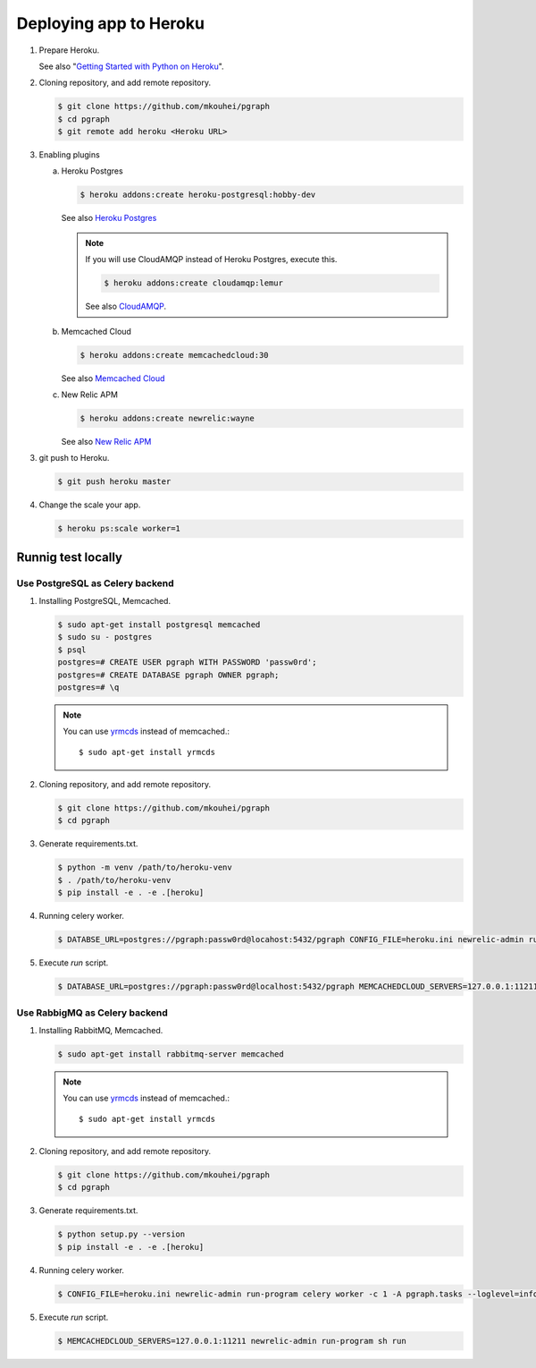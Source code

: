 Deploying app to Heroku
=======================

1. Prepare Heroku.

   See also "`Getting Started with Python on Heroku <https://devcenter.heroku.com/articles/getting-started-with-python#introduction>`_".

2. Cloning repository, and add remote repository.

   .. code-block:: shell

      $ git clone https://github.com/mkouhei/pgraph
      $ cd pgraph
      $ git remote add heroku <Heroku URL>

3. Enabling plugins

   a. Heroku Postgres

      .. code-block:: shell

         $ heroku addons:create heroku-postgresql:hobby-dev

      See also `Heroku Postgres <https://devcenter.heroku.com/articles/heroku-postgresql>`_

      .. note::
         If you will use CloudAMQP instead of Heroku Postgres, execute this.

         .. code-block:: shell

            $ heroku addons:create cloudamqp:lemur

         See also `CloudAMQP <https://devcenter.heroku.com/articles/cloudamqp>`_.

   b. Memcached Cloud

      .. code-block:: shell

         $ heroku addons:create memcachedcloud:30

      See also `Memcached Cloud <https://devcenter.heroku.com/articles/memcachedcloud>`_

   c. New Relic APM

      .. code-block:: shell

         $ heroku addons:create newrelic:wayne

      See also `New Relic APM <https://devcenter.heroku.com/articles/newrelic>`_
   
3. git push to Heroku.

   .. code-block:: shell

      $ git push heroku master

4. Change the scale your app.

   .. code-block:: shell

      $ heroku ps:scale worker=1


Runnig test locally
-------------------

Use PostgreSQL as Celery backend
~~~~~~~~~~~~~~~~~~~~~~~~~~~~~~~~

1. Installing PostgreSQL, Memcached.

   .. code-block:: shell

      $ sudo apt-get install postgresql memcached
      $ sudo su - postgres
      $ psql
      postgres=# CREATE USER pgraph WITH PASSWORD 'passw0rd';
      postgres=# CREATE DATABASE pgraph OWNER pgraph;
      postgres=# \q

   .. note::
      You can use `yrmcds <https://cybozu.github.io/yrmcds/>`_ instead of memcached.::
   
        $ sudo apt-get install yrmcds

2. Cloning repository, and add remote repository.

   .. code-block:: shell

      $ git clone https://github.com/mkouhei/pgraph
      $ cd pgraph

3. Generate requirements.txt.

   .. code-block:: shell

      $ python -m venv /path/to/heroku-venv
      $ . /path/to/heroku-venv
      $ pip install -e . -e .[heroku]

4. Running celery worker.

   .. code-block:: shell

      $ DATABSE_URL=postgres://pgraph:passw0rd@locahost:5432/pgraph CONFIG_FILE=heroku.ini newrelic-admin run-program celery worker -c 1 -A pgraph.tasks --loglevel=info

5. Execute `run` script.

   .. code-block:: shell

      $ DATABASE_URL=postgres://pgraph:passw0rd@localhost:5432/pgraph MEMCACHEDCLOUD_SERVERS=127.0.0.1:11211 newrelic-admin run-program sh run


Use RabbigMQ as Celery backend
~~~~~~~~~~~~~~~~~~~~~~~~~~~~~~

1. Installing RabbitMQ, Memcached.

   .. code-block:: shell

      $ sudo apt-get install rabbitmq-server memcached
         
   .. note::
      You can use `yrmcds <https://cybozu.github.io/yrmcds/>`_ instead of memcached.::
   
         $ sudo apt-get install yrmcds

2. Cloning repository, and add remote repository.

   .. code-block:: shell

      $ git clone https://github.com/mkouhei/pgraph
      $ cd pgraph

3. Generate requirements.txt.

   .. code-block:: shell

      $ python setup.py --version
      $ pip install -e . -e .[heroku]

4. Running celery worker.

   .. code-block:: shell

      $ CONFIG_FILE=heroku.ini newrelic-admin run-program celery worker -c 1 -A pgraph.tasks --loglevel=info

5. Execute `run` script.

   .. code-block:: shell

      $ MEMCACHEDCLOUD_SERVERS=127.0.0.1:11211 newrelic-admin run-program sh run

